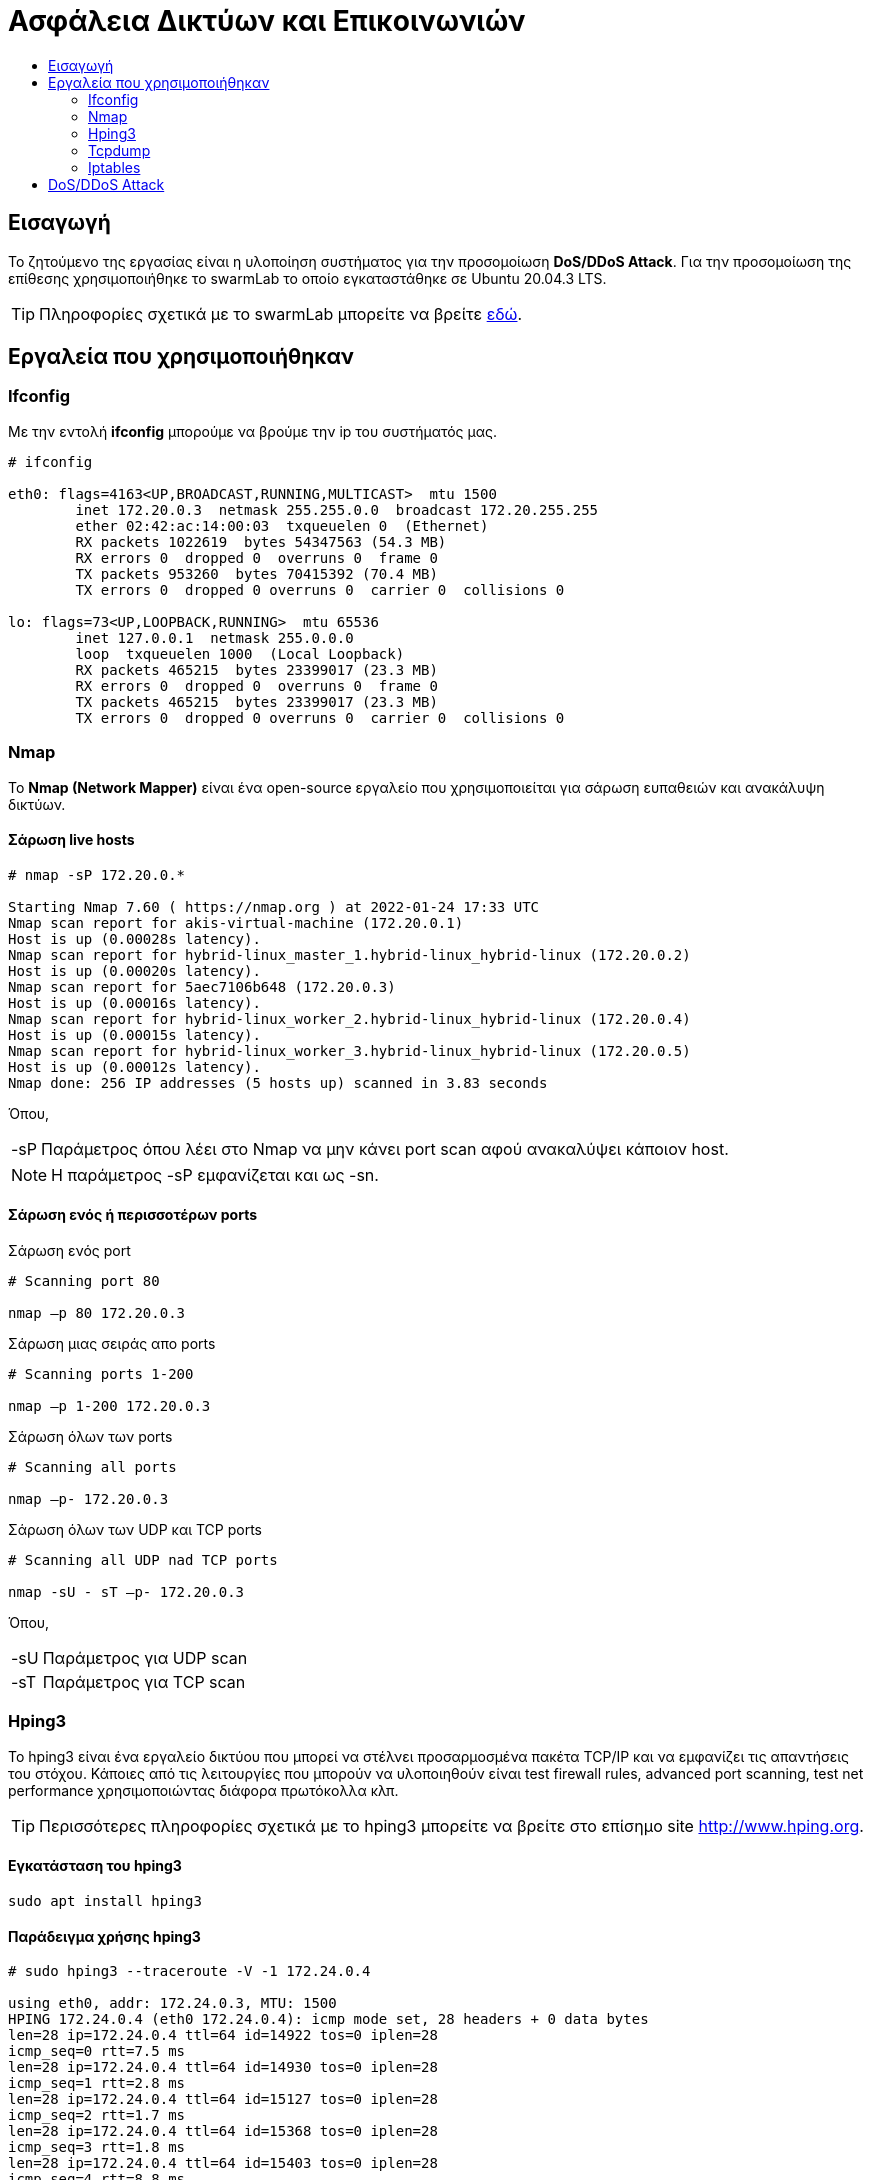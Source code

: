 
= Ασφάλεια Δικτύων και Επικοινωνιών
:toc:
:toc-title:
:source-highlighter: rouge
:source-language: bash


== Εισαγωγή

Το ζητούμενο της εργασίας είναι η υλοποίηση συστήματος για την προσομοίωση *DoS/DDoS Attack*.
Για την προσομοίωση της επίθεσης χρησιμοποιήθηκε το swarmLab το οποίο εγκαταστάθηκε σε Ubuntu 20.04.3 LTS.

TIP: Πληροφορίες σχετικά με το swarmLab μπορείτε να βρείτε http://docs.swarmlab.io/SwarmLab-HowTos/swarmlab/docs/swarmlab/docs/index.html[εδώ, window=_new].


== Εργαλεία που χρησιμοποιήθηκαν

=== Ifconfig

Με την εντολή *ifconfig* μπορούμε να βρούμε την ip του συστήματός μας.

[source]
----
# ifconfig

eth0: flags=4163<UP,BROADCAST,RUNNING,MULTICAST>  mtu 1500
        inet 172.20.0.3  netmask 255.255.0.0  broadcast 172.20.255.255
        ether 02:42:ac:14:00:03  txqueuelen 0  (Ethernet)
        RX packets 1022619  bytes 54347563 (54.3 MB)
        RX errors 0  dropped 0  overruns 0  frame 0
        TX packets 953260  bytes 70415392 (70.4 MB)
        TX errors 0  dropped 0 overruns 0  carrier 0  collisions 0

lo: flags=73<UP,LOOPBACK,RUNNING>  mtu 65536
        inet 127.0.0.1  netmask 255.0.0.0
        loop  txqueuelen 1000  (Local Loopback)
        RX packets 465215  bytes 23399017 (23.3 MB)
        RX errors 0  dropped 0  overruns 0  frame 0
        TX packets 465215  bytes 23399017 (23.3 MB)
        TX errors 0  dropped 0 overruns 0  carrier 0  collisions 0
----


=== Nmap

Το *Nmap (Network Mapper)* είναι ένα open-source εργαλείο 
που χρησιμοποιείται για σάρωση ευπαθειών και ανακάλυψη δικτύων. 

==== Σάρωση live hosts
[source]
----
# nmap -sP 172.20.0.*

Starting Nmap 7.60 ( https://nmap.org ) at 2022-01-24 17:33 UTC
Nmap scan report for akis-virtual-machine (172.20.0.1)
Host is up (0.00028s latency).
Nmap scan report for hybrid-linux_master_1.hybrid-linux_hybrid-linux (172.20.0.2)
Host is up (0.00020s latency).
Nmap scan report for 5aec7106b648 (172.20.0.3)
Host is up (0.00016s latency).
Nmap scan report for hybrid-linux_worker_2.hybrid-linux_hybrid-linux (172.20.0.4)
Host is up (0.00015s latency).
Nmap scan report for hybrid-linux_worker_3.hybrid-linux_hybrid-linux (172.20.0.5)
Host is up (0.00012s latency).
Nmap done: 256 IP addresses (5 hosts up) scanned in 3.83 seconds
----

Όπου,

[horizontal]
-sP:: Παράμετρος όπου λέει στο Nmap να μην κάνει port scan αφού ανακαλύψει κάποιον host.

NOTE: Η παράμετρος -sP εμφανίζεται και ως -sn.

==== Σάρωση ενός ή περισσοτέρων ports

.Σάρωση ενός port

[source]
----
# Scanning port 80

nmap –p 80 172.20.0.3
----

.Σάρωση μιας σειράς απο ports

[source]
----
# Scanning ports 1-200

nmap –p 1-200 172.20.0.3
----

.Σάρωση όλων των ports

[source]
----
# Scanning all ports

nmap –p- 172.20.0.3
----

.Σάρωση όλων των UDP και TCP ports

[source]
----
# Scanning all UDP nad TCP ports

nmap -sU - sT –p- 172.20.0.3
----

Όπου,

[horizontal]
-sU:: Παράμετρος για UDP scan
-sT:: Παράμετρος για TCP scan


=== Hping3

Το hping3 είναι ένα εργαλείο δικτύου που μπορεί να στέλνει προσαρμοσμένα πακέτα 
TCP/IP και να εμφανίζει τις απαντήσεις του στόχου. Κάποιες από τις λειτουργίες
που μπορούν να υλοποιηθούν είναι test firewall rules, advanced port scanning, 
test net performance χρησιμοποιώντας διάφορα πρωτόκολλα κλπ.

TIP: Περισσότερες πληροφορίες σχετικά με το hping3 μπορείτε να βρείτε στο επίσημο site http://www.hping.org[window=_new].

==== Εγκατάσταση του hping3

[source]
----
sudo apt install hping3
----

==== Παράδειγμα χρήσης hping3

[source]
----
# sudo hping3 --traceroute -V -1 172.24.0.4

using eth0, addr: 172.24.0.3, MTU: 1500
HPING 172.24.0.4 (eth0 172.24.0.4): icmp mode set, 28 headers + 0 data bytes
len=28 ip=172.24.0.4 ttl=64 id=14922 tos=0 iplen=28
icmp_seq=0 rtt=7.5 ms
len=28 ip=172.24.0.4 ttl=64 id=14930 tos=0 iplen=28
icmp_seq=1 rtt=2.8 ms
len=28 ip=172.24.0.4 ttl=64 id=15127 tos=0 iplen=28
icmp_seq=2 rtt=1.7 ms
len=28 ip=172.24.0.4 ttl=64 id=15368 tos=0 iplen=28
icmp_seq=3 rtt=1.8 ms
len=28 ip=172.24.0.4 ttl=64 id=15403 tos=0 iplen=28
icmp_seq=4 rtt=8.8 ms
^C
--- 172.24.0.4 hping statistic ---
5 packets transmitted, 5 packets received, 0% packet loss
round-trip min/avg/max = 1.7/4.5/8.8 ms
----

Όπου,

[horizontal]

--traceroute:: Traceroute mode
-V:: Enable verbose output
-1:: ICMP mode, απο προεπιλογή το hping3 στέλνει ICMP echo-request


=== Tcpdump

Το tcpdump είναι ένας packet analyzer που εκτελείται από την γραμμή εντολών.
Επιτρέπει στο χρήστη να εμφανίζει πακέτα TCP/IP και άλλα πακέτα που μεταδίδονται 
ή λαμβάνονται σε ένα δίκτυο στο οποίο είναι συνδεδεμένος ο υπολογιστής.

TIP: Περισσότερες πληροφορίες σχετικά με το tcpdump μπορείτε να βρείτε στο επίσημο site 
https://www.tcpdump.org/[window=_new].

==== Εγκατάσταση του tcpdump

[source]
----
sudo apt install tcpdump
----

==== Παραδείγματα χρήσης tcpdump

.Παρατήρηση πακέτων που έρχονται από το interface μας

[source]
----
tcpdump -i eth0
----

.Eύρεση κίνησης μέσω IP

[source]
----
tcpdump host 1.1.1.1
----

.Εύρεση κίνησης απο Source ή/και Destination

[source]
----
tcpdump src 1.1.1.1
tcpdump dst 1.0.0.1
----

.Εύρεση πακέτων βάσει δικτύου

[source]
----
tcpdump net 1.2.3.0/24
----

.Εύρεση πακέτων μέσω συγκεκριμένης πόρτας

[source]
----
tcpdump port 3389
----

.Eύρεση κίνησης πακέτων

[source]
----
# we can use tcp, udp, icmp etc.

tcpdump icmp
----


=== Iptables

Το iptables χρησιμοποιείται για τη δημιουργία, τη συντήρηση και την επιθεώρηση των IP packet filter rules 
στο Linux kernel που υλοποιείται στο πλαίσιο του Netfilter project. Κάθε πίνακας περιέχει έναν αριθμό απο built-in chains 
και μπορεί επίσης να περιέχει user-defined chains. Το "iptables" χρησιμοποιείται για IPv4 και το "ip6tables" για IPV6. 
Τόσο το "iptables" όσο και το "ip6tables" έχουν την ίδια σύνταξη, αλλά ορισμένες επιλογές είναι συγκεκριμένες είτε για IPv4 είτε για IPv6.


TIP: Περισσότερες πληροφορίες σχετικά με το iptables μπορείτε να βρείτε https://linux.die.net/man/8/iptables[εδώ, window=_new].

==== Παράδειγματα χρήσης iptables

.Aποκλεισμός κυκλοφορίας που εισέρχεται σε ένα συγκεκριμένο interface με την χρήση port

[source]
----
iptables -A INPUT -j DROP -p tcp --destination-port 110 -i eth0
----

Όπου,

[horizontal]

-A:: Θα προσθέσει ή επισυνάψει τον κανόνα στο τέλος της αλυσίδας.
* *INPUT* θα προσθέσει τον κανόνα στον πίνακα.
* *DROP* σημαίνει ότι τα πακέτα απορρίπτονται.

-p tcp:: Σημαίνει ότι ο κανόνας θα απορρίπτει μόνο πακέτα TCP.

--destination-port 110:: Φιλτράρει τα πακέτα που απευθύνονται στη πόρτα 110.

-i eth0:: Σημαίνει ότι αυτός ο κανόνας θα επηρεάσει μόνο τα πακέτα που φτάνουν στη διασύνδεση eth0.


== DoS/DDoS Attack

Αρχικά, εκκινούμε την εφαρμογή swarmLab με την εντολή `sudo swarmlab-hybrid/start.sh` και απο τις
υπηρεσίες που διαθέτει επιλέγουμε την καρτέλα *Labs@Home* και από εκεί το *LabRoom*. 
Έπειτα, επιλέγουμε το Labroom *linux* και βάζουμε τον αριθμό των εικονικών υπολογιστών 
που θέλουμε να δημιουργήσουμε (στην δικιά μας περίπτωση βάζουμε 4). 

Αφού τα δημιουργήσουμε πηγαίνουμε στην καρτέλα *RunningInstances* και βλέπουμε τα καινούργια instances 
που έχουν δημιουργηθεί. Εμείς θα ασχοληθούμε με τα *hybrid-linux_worker_1* και *hybrid-linux_worker_2*.
Η σύνδεση γίνεται ανοίγοντας 2 terminal και γράφοντας στο καθένα:

[source]
----
# terminal 1
docker exec -it -udocker hybrid-linux_worker_1 /bin/bash
----

[source]
----
# terminal 2
docker exec -it -udocker hybrid-linux_worker_2 /bin/bash
----

NOTE: Στο δικό μας παράδειγμα ο *worker 1* θα πραγματοποιήσει επίθεση προς τον *worker 2*.

Αφού έχουμε συνδεθεί σαν worker 1, με την εντολή `ifconfig` βρίσκουμε την IP του συστήματος 
έτσι ώστε με την εντολή `nmap` να βρούμε όλες τις διαθέσιμες συσκευές.

[source]
----
# worker_1
# ifconfig

eth0: flags=4163<UP,BROADCAST,RUNNING,MULTICAST>  mtu 1500
        inet 172.20.0.3  netmask 255.255.0.0  broadcast 172.20.255.255
        ether 02:42:ac:14:00:03  txqueuelen 0  (Ethernet)
        RX packets 10340  bytes 439216 (439.2 KB)
        RX errors 0  dropped 0  overruns 0  frame 0
        TX packets 20  bytes 840 (840.0 B)
        TX errors 0  dropped 0 overruns 0  carrier 0  collisions 0

lo: flags=73<UP,LOOPBACK,RUNNING>  mtu 65536
        inet 127.0.0.1  netmask 255.0.0.0
        loop  txqueuelen 1000  (Local Loopback)
        RX packets 0  bytes 0 (0.0 B)
        RX errors 0  dropped 0  overruns 0  frame 0
        TX packets 0  bytes 0 (0.0 B)
        TX errors 0  dropped 0 overruns 0  carrier 0  collisions 0
----

Αφού βρήκαμε την IP, με την εντολή `nmap -sT -p0- 172.20.0.*` θα ψάξουμε για όλες τις διαθέσιμες TCP πόρτες του δικτύου.

[source]
----
# worker_1
# nmap -sT -p0- 172.20.0.*

Starting Nmap 7.60 ( https://nmap.org ) at 2022-01-30 14:27 UTC
Nmap scan report for akis-virtual-machine (172.20.0.1)
Host is up (0.00021s latency).
Not shown: 65529 closed ports
PORT      STATE SERVICE
3080/tcp  open  stm_pproc
3088/tcp  open  xdtp
3382/tcp  open  fujitsu-neat
3383/tcp  open  esp-lm
3384/tcp  open  hp-clic
5000/tcp  open  upnp
44869/tcp open  unknown

Nmap scan report for hybrid-linux_master_1.hybrid-linux_hybrid-linux (172.20.0.2)
Host is up (0.00042s latency).
Not shown: 65535 closed ports
PORT   STATE SERVICE
22/tcp open  ssh

Nmap scan report for 47ac82f9ce16 (172.20.0.3)
Host is up (0.00040s latency).
Not shown: 65535 closed ports
PORT   STATE SERVICE
22/tcp open  ssh

Nmap scan report for hybrid-linux_worker_3.hybrid-linux_hybrid-linux (172.20.0.4)
Host is up (0.00019s latency).
Not shown: 65535 closed ports
PORT   STATE SERVICE
22/tcp open  ssh

Nmap scan report for hybrid-linux_worker_2.hybrid-linux_hybrid-linux (172.20.0.5)
Host is up (0.00016s latency).
Not shown: 65535 closed ports
PORT   STATE SERVICE
22/tcp open  ssh

Nmap done: 256 IP addresses (5 hosts up) scanned in 12.53 seconds
----

Όπου,

[horizontal]

-sT:: Σάρωση των TCP ports μόνο.
-p0-:: Σάρωση για όλες τις πόρτες.


Επιπλέον, με την εντολή `nmap -sT -p0- 172.20.0.* | grep 'Nmap' | cut -d' ' -f5-6` 
μπορούμε να φιλτράρουμε τα αποτελέσματα που παίρνουμε έτσι ώστε να κρατήσουμε 
μόνο τις IP του δικτύου που θα βρούμε.

[source]
----
# worker_1
# nmap -sT -p0- 172.20.0.* | grep 'Nmap' | cut -d' ' -f5-6

akis-virtual-machine (172.20.0.1)
hybrid-linux_master_1.hybrid-linux_hybrid-linux (172.20.0.2)
47ac82f9ce16 (172.20.0.3)
hybrid-linux_worker_3.hybrid-linux_hybrid-linux (172.20.0.4)
hybrid-linux_worker_2.hybrid-linux_hybrid-linux (172.20.0.5)
----

NOTE: Εμάς μας ενδιαφέρει ο worker 2 με IP *172.20.0.5* και open port 22.

Το επόμενο βήμα, αφού έχουμε βρει την IP που μας ενδιαφέρει και την πόρτα που θα χτυπήσουμε, χρησιμοποιούμαι την εντολή `hping3` για να πραγματοποιήσουμε την επίθεση.

[source]
----
# worker_1
# sudo hping3 -S 172.20.0.5 -p 22

HPING 172.20.0.5 (eth0 172.20.0.5): S set, 40 headers + 0 data bytes
len=44 ip=172.20.0.5 ttl=64 DF id=0 sport=22 flags=SA seq=0 win=64240 rtt=7.6 ms
len=44 ip=172.20.0.5 ttl=64 DF id=0 sport=22 flags=SA seq=1 win=64240 rtt=0.9 ms
len=44 ip=172.20.0.5 ttl=64 DF id=0 sport=22 flags=SA seq=2 win=64240 rtt=8.0 ms
len=44 ip=172.20.0.5 ttl=64 DF id=0 sport=22 flags=SA seq=3 win=64240 rtt=4.2 ms
^C
--- 172.20.0.5 hping statistic ---
4 packets transmitted, 4 packets received, 0% packet loss
round-trip min/avg/max = 0.9/5.2/8.0 ms
----

Όπου,

[horizontal]

-S:: Ορισμός SYN tcp flag.
-p 22:: Η ανοιχτή πόρτα που θα χρησιμοποιήσουμε.

TIP: Μπορούμε να χρησιμοποιήσουμε και την παράμετρο `--flood` έτσι ώστε να στέλνουμε πολλαπλά πακέτα 
χωρίς να μας νοιάζει η εμφάνιση των εισερχόμενων απαντήσεων.


Από την πλευρά του θύματος μπορούμε να εντοπίσουμε την κίνηση των πακέτων μέσω του `tcpdump`.
Έτσι, θα μπορέσουμε να βρούμε αντίμετρα για να προστατευτούμε από την επίθεση.

[source]
----
# worker_2
# sudo tcpdump port 22 -n

listening on eth0, link-type EN10MB (Ethernet), capture size 262144 bytes
15:13:37.324050 IP 172.20.0.3.2225 > 172.20.0.5.22: Flags [S], seq 56345051, win 512, length 0
15:13:37.324232 IP 172.20.0.5.22 > 172.20.0.3.2225: Flags [S.], seq 1577755840, ack 56345052, win 64240, options [mss 1460], length 0
15:13:37.324536 IP 172.20.0.3.2225 > 172.20.0.5.22: Flags [R], seq 56345052, win 0, length 0
15:13:38.325764 IP 172.20.0.3.2226 > 172.20.0.5.22: Flags [S], seq 512700683, win 512, length 0
15:13:38.325889 IP 172.20.0.5.22 > 172.20.0.3.2226: Flags [S.], seq 33687008, ack 512700684, win 64240, options [mss 1460], length 0
15:13:38.325943 IP 172.20.0.3.2226 > 172.20.0.5.22: Flags [R], seq 512700684, win 0, length 0
15:13:39.326823 IP 172.20.0.3.2227 > 172.20.0.5.22: Flags [S], seq 1608436885, win 512, length 0
15:13:39.326951 IP 172.20.0.5.22 > 172.20.0.3.2227: Flags [S.], seq 2068385145, ack 1608436886, win 64240, options [mss 1460], length 0
15:13:39.327007 IP 172.20.0.3.2227 > 172.20.0.5.22: Flags [R], seq 1608436886, win 0, length 0
15:13:40.327156 IP 172.20.0.3.2228 > 172.20.0.5.22: Flags [S], seq 1743976130, win 512, length 0
15:13:40.327181 IP 172.20.0.5.22 > 172.20.0.3.2228: Flags [S.], seq 1422016784, ack 1743976131, win 64240, options [mss 1460], length 0
15:13:40.327196 IP 172.20.0.3.2228 > 172.20.0.5.22: Flags [R], seq 1743976131, win 0, length 0
^C
12 packets captured
12 packets received by filter
0 packets dropped by kernel
----

Όπου,

[horizontal]

port 22:: Παρακολούθηση κίνησης στην πόρτα 22.
-n:: Δεν μετατρέπουμε τις διευθύνσεις σε ονόματα.


Για να αποκλεισουμε απο την επικοινωνια τον *worker 1* μπορούμε να χρησιμοποιήσουμε την εντολή `iptables`.

[source]
----
# worker_2
# sudo iptables -I INPUT -s 172.20.0.3 -j DROP
# sudo iptables -nL

Chain INPUT (policy ACCEPT)
target     prot opt source               destination         
DROP       all  --  172.20.0.3           0.0.0.0/0           

Chain FORWARD (policy ACCEPT)
target     prot opt source               destination         

Chain OUTPUT (policy ACCEPT)
target     prot opt source               destination  
----

Όπου,

* `sudo iptables -I INPUT -s 172.20.0.3 -j DROP`
[horizontal]
-I:: Εισαγωγή ενός ή περισσότερων κανόνων σε μια συγκεκριμένη θέση στην αλυσίδα.
-s:: Εισαγωγή διεύθυνσης που μπορεί να είναι ένα όνομα δικτύου, ένα hostname, μια διεύθυνση IP δικτύου (με /mask) ή μια απλή διεύθυνση IP.
-j:: Καθορίζει τον στόχο του κανόνα, στην περίπτωσή μας γίνεται *DROP*, δηλαδή τα πακέτα απορρίπτονται.

* `sudo iptables -nL`
[horizontal]
-n:: Αριθμητική έξοδος. Οι διευθύνσεις IP και οι αριθμοί θυρών θα εκτυπωθούν σε αριθμητική μορφή.
-L:: Λίστα όλων των κανόνων στην επιλεγμένη αλυσίδα.

Με τον παραπάνω τρόπο έχουμε αποκλείσει την επικοινωνία με τον worker 1, έτσι δεν θα δεχόμαστε τα πακέτα από την συγκεκριμένη IP.

TIP: Αν θέλουμε να αναιρέσουμε τον κανόνα που βάλαμε, χρησιμοποιούμε την παράμετρο *--delete* ή *-D*, δηλαδή `sudo iptables -D INPUT -s 172.18.0.1 -j DROP`.


Παρακάτω βλέπουμε την επίθεση μετά απο την χρήση της εντολής `iptables`.

[source]
----
# worker_1
# sudo hping3 -S 172.20.0.5 -p 22

HPING 172.20.0.5 (eth0 172.20.0.5): S set, 40 headers + 0 data bytes
^C
--- 172.20.0.5 hping statistic ---
6 packets transmitted, 0 packets received, 100% packet loss
round-trip min/avg/max = 0.0/0.0/0.0 ms
----

[source]
----
# worker_2 with iptables rules
# sudo tcpdump port 22 -n

listening on eth0, link-type EN10MB (Ethernet), capture size 262144 bytes
16:33:26.111798 IP 172.20.0.3.2593 > 172.20.0.5.22: Flags [S], seq 536136665, win 512, length 0
16:33:27.112609 IP 172.20.0.3.2594 > 172.20.0.5.22: Flags [S], seq 659553861, win 512, length 0
16:33:28.113597 IP 172.20.0.3.2595 > 172.20.0.5.22: Flags [S], seq 270204475, win 512, length 0
16:33:29.114465 IP 172.20.0.3.2596 > 172.20.0.5.22: Flags [S], seq 1433540968, win 512, length 0
16:33:30.115154 IP 172.20.0.3.2597 > 172.20.0.5.22: Flags [S], seq 2089393337, win 512, length 0
16:33:31.115706 IP 172.20.0.3.2598 > 172.20.0.5.22: Flags [S], seq 763539891, win 512, length 0
^C
6 packets captured
6 packets received by filter
0 packets dropped by kernel
----
